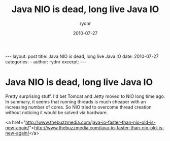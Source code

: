 #+BEGIN_HTML
---
layout: post
title: Java NIO is dead, long live Java IO
date: 2010-07-27
categories: 
- 
author: rydnr
excerpt: 
---
#+END_HTML
#+STARTUP: showall
#+STARTUP: hidestars
#+OPTIONS: H:2 num:nil tags:nil toc:nil timestamps:t
#+LAYOUT: post
#+AUTHOR: rydnr
#+DATE: 2010-07-27
#+TITLE: Java NIO is dead, long live Java IO
#+DESCRIPTION: 
#+KEYWORDS: 
:PROPERTIES:
:ON: 2010-07-27
:END:
* Java NIO is dead, long live Java IO

Pretty surprising stuff. I'd bet Tomcat and Jetty moved to NIO long time ago.
In summary, it seems that running threads is much cheaper with an increasing number of cores. So NIO tried to overcome thread creation without noticing it would be solved via hardware.

<a href="http://www.thebuzzmedia.com/java-io-faster-than-nio-old-is-new-again/">http://www.thebuzzmedia.com/java-io-faster-than-nio-old-is-new-again/</a>
